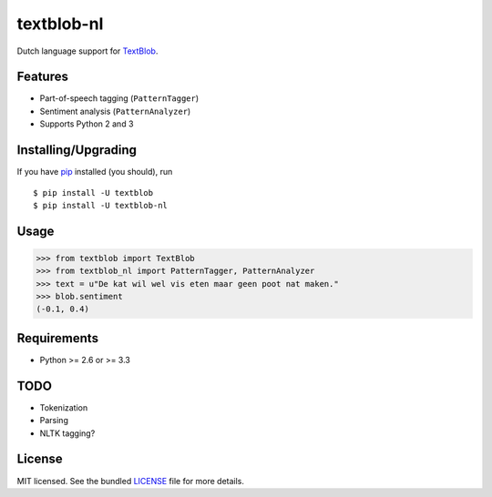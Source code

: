 ===========
textblob-nl
===========

.. image:: https://badge.fury.io/py/textblob-nl.png
    :target: http://badge.fury.io/py/textblob-nl
    :alt: Latest version

.. image:: https://travis-ci.org/sloria/textblob-nl.png?branch=master
    :target: https://travis-ci.org/sloria/textblob-nl
    :alt: Travis-CI

Dutch language support for `TextBlob`_.

Features
--------

- Part-of-speech tagging (``PatternTagger``)
- Sentiment analysis (``PatternAnalyzer``)
- Supports Python 2 and 3

Installing/Upgrading
--------------------

If you have `pip <http://www.pip-installer.org/>`_ installed (you should), run ::

    $ pip install -U textblob
    $ pip install -U textblob-nl

Usage
-----
.. code-block:: python

    >>> from textblob import TextBlob
    >>> from textblob_nl import PatternTagger, PatternAnalyzer
    >>> text = u"De kat wil wel vis eten maar geen poot nat maken."
    >>> blob.sentiment
    (-0.1, 0.4)

Requirements
------------

- Python >= 2.6 or >= 3.3

TODO
----

- Tokenization
- Parsing
- NLTK tagging?

License
-------

MIT licensed. See the bundled `LICENSE <https://github.com/sloria/textblob-nl/blob/master/LICENSE>`_ file for more details.

.. _TextBlob: https://textblob.readthedocs.org/
